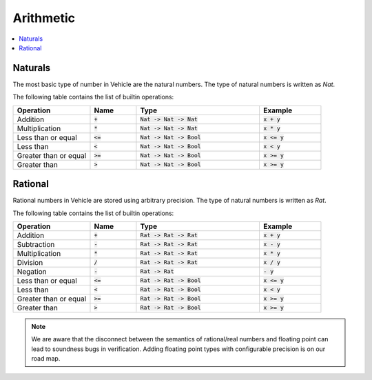 Arithmetic
==========

.. contents::
   :depth: 1
   :local:

Naturals
--------

The most basic type of number in Vehicle are the natural numbers.
The type of natural numbers is written as `Nat`.

The following table contains the list of builtin operations:

.. list-table::
   :widths: 25 15 40 20
   :header-rows: 1

   * - Operation
     - Name
     - Type
     - Example
   * - Addition
     - :code:`+`
     - :code:`Nat -> Nat -> Nat`
     - :code:`x + y`
   * - Multiplication
     - :code:`*`
     - :code:`Nat -> Nat -> Nat`
     - :code:`x * y`
   * - Less than or equal
     - :code:`<=`
     - :code:`Nat -> Nat -> Bool`
     - :code:`x <= y`
   * - Less than
     - :code:`<`
     - :code:`Nat -> Nat -> Bool`
     - :code:`x < y`
   * - Greater than or equal
     - :code:`>=`
     - :code:`Nat -> Nat -> Bool`
     - :code:`x >= y`
   * - Greater than
     - :code:`>`
     - :code:`Nat -> Nat -> Bool`
     - :code:`x >= y`

Rational
--------

Rational numbers in Vehicle are stored using arbitrary precision.
The type of natural numbers is written as `Rat`.

The following table contains the list of builtin operations:

.. list-table::
   :widths: 25 15 40 20
   :header-rows: 1

   * - Operation
     - Name
     - Type
     - Example
   * - Addition
     - :code:`+`
     - :code:`Rat -> Rat -> Rat`
     - :code:`x + y`
   * - Subtraction
     - :code:`-`
     - :code:`Rat -> Rat -> Rat`
     - :code:`x - y`
   * - Multiplication
     - :code:`*`
     - :code:`Rat -> Rat -> Rat`
     - :code:`x * y`
   * - Division
     - :code:`/`
     - :code:`Rat -> Rat -> Rat`
     - :code:`x / y`
   * - Negation
     - :code:`-`
     - :code:`Rat -> Rat`
     - :code:`- y`
   * - Less than or equal
     - :code:`<=`
     - :code:`Rat -> Rat -> Bool`
     - :code:`x <= y`
   * - Less than
     - :code:`<`
     - :code:`Rat -> Rat -> Bool`
     - :code:`x < y`
   * - Greater than or equal
     - :code:`>=`
     - :code:`Rat -> Rat -> Bool`
     - :code:`x >= y`
   * - Greater than
     - :code:`>`
     - :code:`Rat -> Rat -> Bool`
     - :code:`x >= y`


.. note::

   We are aware that the disconnect between the semantics of rational/real numbers
   and floating point can lead to soundness bugs in verification. Adding floating
   point types with configurable precision is on our road map.
